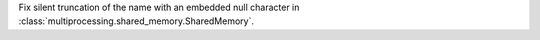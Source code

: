 Fix silent truncation of the name with an embedded null character in
:class:`multiprocessing.shared_memory.SharedMemory`.
